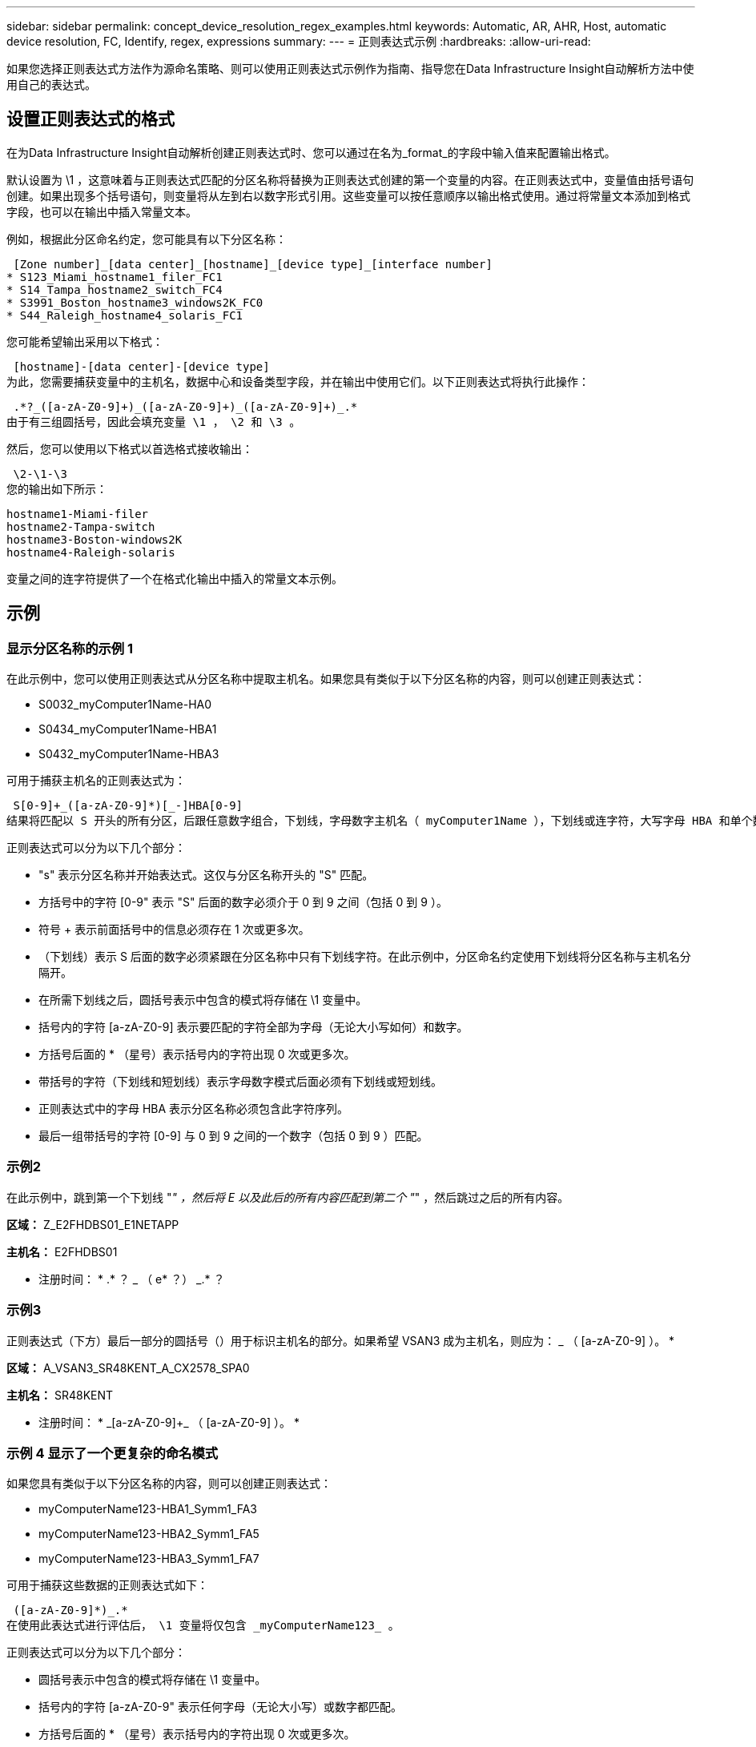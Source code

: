 ---
sidebar: sidebar 
permalink: concept_device_resolution_regex_examples.html 
keywords: Automatic, AR, AHR, Host, automatic device resolution, FC, Identify, regex, expressions 
summary:  
---
= 正则表达式示例
:hardbreaks:
:allow-uri-read: 


[role="lead"]
如果您选择正则表达式方法作为源命名策略、则可以使用正则表达式示例作为指南、指导您在Data Infrastructure Insight自动解析方法中使用自己的表达式。



== 设置正则表达式的格式

在为Data Infrastructure Insight自动解析创建正则表达式时、您可以通过在名为_format_的字段中输入值来配置输出格式。

默认设置为 \1 ，这意味着与正则表达式匹配的分区名称将替换为正则表达式创建的第一个变量的内容。在正则表达式中，变量值由括号语句创建。如果出现多个括号语句，则变量将从左到右以数字形式引用。这些变量可以按任意顺序以输出格式使用。通过将常量文本添加到格式字段，也可以在输出中插入常量文本。

例如，根据此分区命名约定，您可能具有以下分区名称：

 [Zone number]_[data center]_[hostname]_[device type]_[interface number]
* S123_Miami_hostname1_filer_FC1
* S14_Tampa_hostname2_switch_FC4
* S3991_Boston_hostname3_windows2K_FC0
* S44_Raleigh_hostname4_solaris_FC1


您可能希望输出采用以下格式：

 [hostname]-[data center]-[device type]
为此，您需要捕获变量中的主机名，数据中心和设备类型字段，并在输出中使用它们。以下正则表达式将执行此操作：

 .*?_([a-zA-Z0-9]+)_([a-zA-Z0-9]+)_([a-zA-Z0-9]+)_.*
由于有三组圆括号，因此会填充变量 \1 ， \2 和 \3 。

然后，您可以使用以下格式以首选格式接收输出：

 \2-\1-\3
您的输出如下所示：

....
hostname1-Miami-filer
hostname2-Tampa-switch
hostname3-Boston-windows2K
hostname4-Raleigh-solaris
....
变量之间的连字符提供了一个在格式化输出中插入的常量文本示例。



== 示例



=== 显示分区名称的示例 1

在此示例中，您可以使用正则表达式从分区名称中提取主机名。如果您具有类似于以下分区名称的内容，则可以创建正则表达式：

* S0032_myComputer1Name-HA0
* S0434_myComputer1Name-HBA1
* S0432_myComputer1Name-HBA3


可用于捕获主机名的正则表达式为：

 S[0-9]+_([a-zA-Z0-9]*)[_-]HBA[0-9]
结果将匹配以 S 开头的所有分区，后跟任意数字组合，下划线，字母数字主机名（ myComputer1Name ），下划线或连字符，大写字母 HBA 和单个数字（ 0-9 ）。主机名单独存储在 * 。 \1* 变量中。

正则表达式可以分为以下几个部分：

* "s" 表示分区名称并开始表达式。这仅与分区名称开头的 "S" 匹配。
* 方括号中的字符 [0-9" 表示 "S" 后面的数字必须介于 0 到 9 之间（包括 0 到 9 ）。
* 符号 + 表示前面括号中的信息必须存在 1 次或更多次。
* （下划线）表示 S 后面的数字必须紧跟在分区名称中只有下划线字符。在此示例中，分区命名约定使用下划线将分区名称与主机名分隔开。
* 在所需下划线之后，圆括号表示中包含的模式将存储在 \1 变量中。
* 括号内的字符 [a-zA-Z0-9] 表示要匹配的字符全部为字母（无论大小写如何）和数字。
* 方括号后面的 * （星号）表示括号内的字符出现 0 次或更多次。
* 带括号的字符（下划线和短划线）表示字母数字模式后面必须有下划线或短划线。
* 正则表达式中的字母 HBA 表示分区名称必须包含此字符序列。
* 最后一组带括号的字符 [0-9] 与 0 到 9 之间的一个数字（包括 0 到 9 ）匹配。




=== 示例2

在此示例中，跳到第一个下划线 "_" ，然后将 E 以及此后的所有内容匹配到第二个 "_" ，然后跳过之后的所有内容。

*区域：* Z_E2FHDBS01_E1NETAPP

*主机名：* E2FHDBS01

* 注册时间： * .* ？ _ （ e* ？） _.* ？



=== 示例3

正则表达式（下方）最后一部分的圆括号（）用于标识主机名的部分。如果希望 VSAN3 成为主机名，则应为： [a-zA-Z0-9]+_ （ [a-zA-Z0-9]+ ）。 *

*区域：* A_VSAN3_SR48KENT_A_CX2578_SPA0

*主机名：* SR48KENT

* 注册时间： * [a-zA-Z0-9]+_[a-zA-Z0-9]+_ （ [a-zA-Z0-9]+ ）。 *



=== 示例 4 显示了一个更复杂的命名模式

如果您具有类似于以下分区名称的内容，则可以创建正则表达式：

* myComputerName123-HBA1_Symm1_FA3
* myComputerName123-HBA2_Symm1_FA5
* myComputerName123-HBA3_Symm1_FA7


可用于捕获这些数据的正则表达式如下：

 ([a-zA-Z0-9]*)_.*
在使用此表达式进行评估后， \1 变量将仅包含 _myComputerName123_ 。

正则表达式可以分为以下几个部分：

* 圆括号表示中包含的模式将存储在 \1 变量中。
* 括号内的字符 [a-zA-Z0-9" 表示任何字母（无论大小写）或数字都匹配。
* 方括号后面的 * （星号）表示括号内的字符出现 0 次或更多次。
* 正则表达式中的 _ （下划线）字符表示分区名称必须在与前面的方括号匹配的字母数字字符串后面紧跟一个下划线。
* 。（句点）匹配任意字符（通配符）。
* （星号）表示前一句点通配符可能出现 0 次或更多次。
+
换言之，组合 .* 表示任意字符，任意次数。





=== 示例 5 ：显示无模式的分区名称

如果您具有类似于以下分区名称的内容，则可以创建正则表达式：

* myComputerName_HBA1_Symm1_FA1
* myComputerName123_HBA1_Symm1_FA1


可用于捕获这些数据的正则表达式如下：

 (.*?)_.*
1 变量将包含 _myComputerName_ （在第一个分区名称示例中）或 _myComputerName123_ （在第二个分区名称示例中）。因此，此正则表达式将与第一个下划线之前的所有内容匹配。

正则表达式可以分为以下几个部分：

* 圆括号表示中包含的模式将存储在 \1 变量中。
* *(句点星号)匹配任意字符、任意次数。
* 方括号后面的 * （星号）表示括号内的字符出现 0 次或更多次。
* 字符使匹配不贪婪。这会强制其在第一个下划线处停止匹配，而不是在最后一个下划线处停止匹配。
* 字符 _.* 与找到的第一个下划线及其后面的所有字符匹配。




=== 示例 6 ：显示具有模式的计算机名称

如果您具有类似于以下分区名称的内容，则可以创建正则表达式：

* Storage1_Switch1_myComputerName123A_A1_FC1
* Storage2_Switch2_myComputerName123B_A2_FC2
* Storage3_Switch3_myComputerName123T_A3_FC3


可用于捕获这些数据的正则表达式如下：

 .*?_.*?_([a-zA-Z0-9]*[ABT])_.*
由于分区命名约定包含更多模式，因此我们可以使用上述表达式，该表达式将匹配以 A ， B 或 T 结尾的主机名（示例中为 myComputerName ）的所有实例，并将该主机名置于 \1 变量中。

正则表达式可以分为以下几个部分：

* *(句点星号)匹配任意字符、任意次数。
* 字符使匹配不贪婪。这会强制其在第一个下划线处停止匹配，而不是在最后一个下划线处停止匹配。
* 下划线字符与分区名称中的第一个下划线匹配。
* 因此，第一个 .* ？ _ 组合与第一个分区名称示例中的字符 storage1_ 匹配。
* 第二个 .* ？ _ 组合的行为与第一个类似，但与第一个分区名称示例中的 Switch1_ 匹配。
* 圆括号表示中包含的模式将存储在 \1 变量中。
* 括号内的字符 [a-zA-Z0-9" 表示任何字母（无论大小写）或数字都匹配。
* 方括号后面的 * （星号）表示括号内的字符出现 0 次或更多次。
* 正则表达式（ ABT ）中的括号字符与分区名称中的一个字符匹配，该字符必须为 A ， B 或 T
* 圆括号后面的 _ （下划线）表示必须在下划线后面加上一个字符匹配项。
* *(句点星号)匹配任意字符、任意次数。


因此，此操作的结果将使 \1 变量发生原因为包含以下任意字母数字字符串：

* 前面有一定数量的字母数字字符和两个下划线
* 后面是下划线（然后是任意数量的字母数字字符）
* 在第三个下划线之前，最后一个字符为 A ， B 或 T 。




=== 示例7

*区域：* myComputerName123_HBA1_Symm1_FA1

*主机名：* myComputerName123

* 正则表达式： * （ [a-zA-Z0-9]+ ） _.*



=== 示例8.

此示例将查找第一个 _ 之前的所有内容。

分区： MyComputerName_HBA1_Symm1_FA1

MyComputerName123_HBA1_Symm1_FA1

主机名： MyComputerName

regexp ：（ .* ？） _.*



=== 示例9

此示例将查找第一个_到第二个_之后的所有内容。

* 分区： * Z_MyComputerName_StorageName

* 主机名： * MyComputerName

* 注册时间： * .* ？ _ （ .* ？） _.* ？



=== 示例10

此示例从分区示例中提取了 "MyComputerName123" 。

* 分区： * storage1_Switch1_MyComputerName123A_A1_FC1

Storage2_Switch2_MyComputerName123B_A2_FC2

Storage3_Switch3_MyComputerName123T_A3_FC3

*主机名：* MyComputerName123

* 注册时间： * .* ？ _.* ？ _ （ [a-zA-Z0-9]+ ） *



=== 例子11.

* 分区： * storage1_Switch1_MyComputerName123A_A1_FC1

*主机名：* MyComputerName123A.

* 注册时间： * .* ？ _.* ？ _ （ [a-zA-Z0-9]+ ） _.* ？ _



=== 例子12.

^ （周长或记号） * 内方括号 * 将否定表达式，例如， [^FF] 表示除大写或小写 F 以外的任何内容，而 [^a-z] 表示除小写 a 到 z 以外的所有内容，在上述情况下，除 _ 以外的任何内容。format 语句将 "-" 添加到输出主机名中。

*区域：* mhs_apps44_d_A_10a0_0429

* 主机名： * mhs-apps44-d

* RegExp：*([^_]+)_([AB])。*数据基础架构洞察力格式：\1-\2 ([^_]+)_([^_]+)_([^_]+)。*数据基础架构洞察力格式：\1-\2-\3



=== 示例13.

在此示例中，存储别名以 "\" 分隔，表达式需要使用 "\\" 来定义字符串中实际正在使用 "\" ，而这些字符串不属于表达式本身。

* 存储别名： * \hosts\E2DOC01C1\E2DOC01N1

*主机名：* E2DOC01N1

* 注册时间： * \\.* ？ \\.* ？ \ （ .* ？）



=== 例14.

此示例从分区示例中提取了 "PD-RV-W-AD-2" 。

* 分区： * pd_D-PD-RV-W-AD-2_01

* 主机名： * pd-rv-W-AD-2

* 正则表达式： * [^ -]+- （ .* - \d+ ） .*



=== 例子15.

在这种情况下，格式设置会将 "US-BV- " 添加到主机名中。

* 分区： * SRV_USVM11_F1

*主机名：* US-BV-M11

* 注册时间： * SRV_USBV （ [A-ZA-Z0-9]+ ） _F[12]

* 格式： * US-BV-\1.
